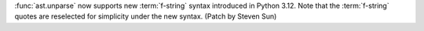 :func:`ast.unparse` now supports new :term:`f-string` syntax introduced in
Python 3.12. Note that the :term:`f-string` quotes are reselected for simplicity
under the new syntax. (Patch by Steven Sun)

